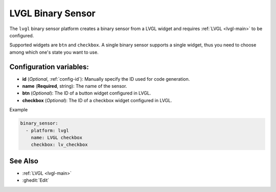 LVGL Binary Sensor
==================

.. seo::
    :description: Instructions for setting up a LVGL widget binary sensor.
    :image: ../images/logo_lvgl.png

The ``lvgl`` binary sensor platform creates a binary sensor from a LVGL widget
and requires :ref:`LVGL <lvgl-main>` to be configured.

Supported widgets are ``btn`` and ``checkbox``. A single binary sensor supports
a single widget, thus you need to choose among which one's state you want to use.

Configuration variables:
------------------------

- **id** (*Optional*, :ref:`config-id`): Manually specify the ID used for code generation.
- **name** (**Required**, string): The name of the sensor.
- **btn** (*Optional*): The ID of a button widget configured in LVGL.
- **checkbox** (*Optional*): The ID of a checkbox widget configured in LVGL.

Example

.. code-block:: yaml

    binary_sensor:
      - platform: lvgl
        name: LVGL checkbox
        checkbox: lv_checkbox

See Also
--------
- :ref:`LVGL <lvgl-main>`
- :ghedit:`Edit`
